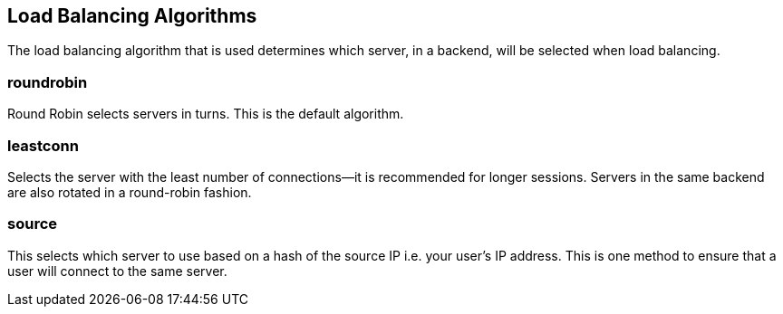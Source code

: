 == Load Balancing Algorithms
The load balancing algorithm that is used determines which server, in a backend, will be selected when load balancing.

=== roundrobin
Round Robin selects servers in turns. This is the default algorithm.

=== leastconn
Selects the server with the least number of connections--it is recommended for longer sessions. Servers in the same backend are also rotated in a round-robin fashion.

=== source
This selects which server to use based on a hash of the source IP i.e. your user's IP address. This is one method to ensure that a user will connect to the same server.

